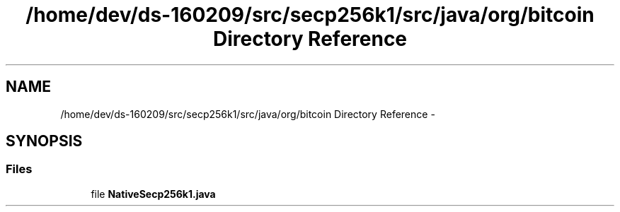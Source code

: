 .TH "/home/dev/ds-160209/src/secp256k1/src/java/org/bitcoin Directory Reference" 3 "Wed Feb 10 2016" "Version 1.0.0.0" "darksilk" \" -*- nroff -*-
.ad l
.nh
.SH NAME
/home/dev/ds-160209/src/secp256k1/src/java/org/bitcoin Directory Reference \- 
.SH SYNOPSIS
.br
.PP
.SS "Files"

.in +1c
.ti -1c
.RI "file \fBNativeSecp256k1\&.java\fP"
.br
.in -1c
